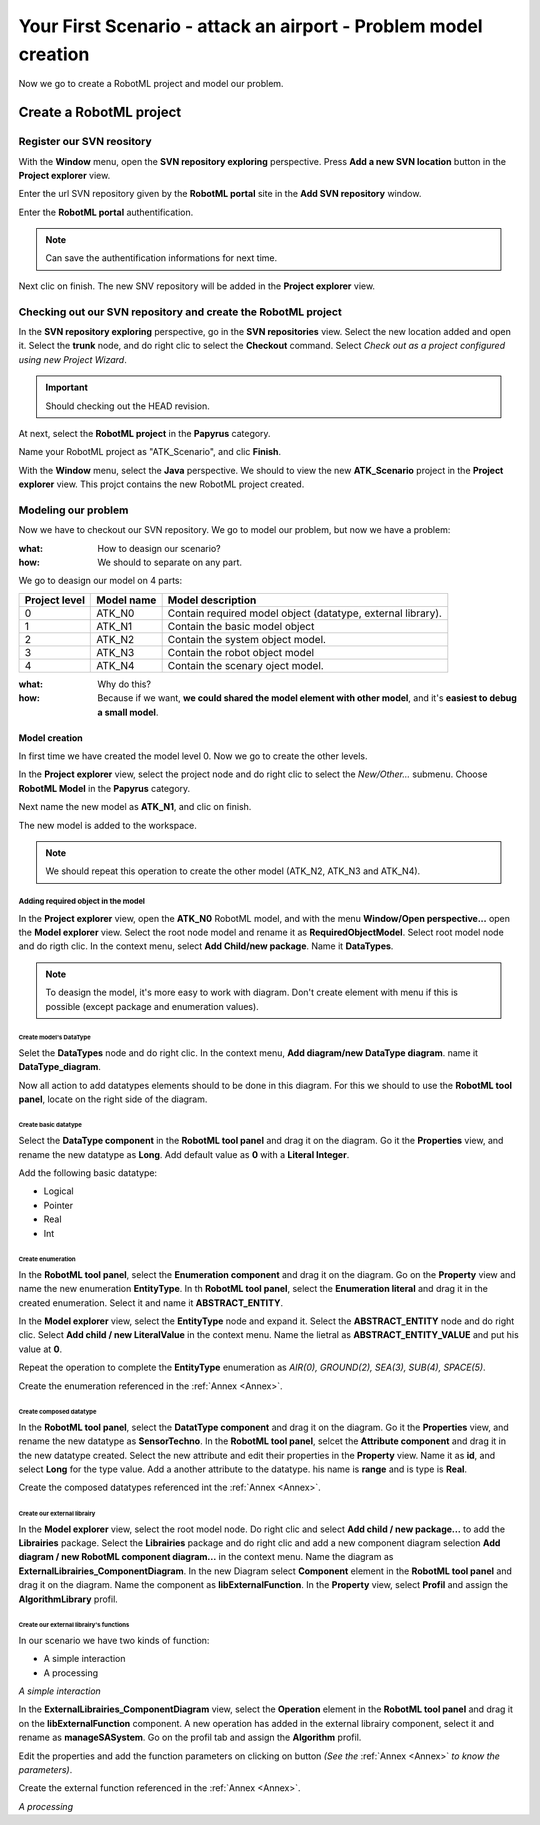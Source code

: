 .. PB_Model_Create :

================================================================
Your First Scenario - attack an airport - Problem model creation
================================================================

Now we go to create a RobotML project and model our problem.

Create a RobotML project
########################

Register our SVN reository
**************************
With the **Window** menu, open the **SVN repository exploring** perspective.
Press **Add a new SVN location** button |add_svn_location| in the **Project explorer** view.

.. |add_svn_location| image:: ../ATKScenario_images/new_location.png

Enter the url SVN repository given by the **RobotML portal** site in the **Add SVN repository** window.

.. image:: ../ATKScenario_images/new_svn_location.png
   :align: center
   :alt: Add SVN repository
   
Enter the **RobotML portal** authentification.

.. image:: ../ATKScenario_images/svn_authentification.png
   :align: center
   :alt: SVN authentification
 
.. note:: Can save the authentification informations for next time.

Next clic on finish. The new SNV repository will be added in the **Project explorer** view.
 
.. figure:: ../ATKScenario_images/svn_location_added.png
   :align: center
   :width: 800
   :height: 600
   :alt: New SVN repositry added   
   
Checking out our SVN repository and create the RobotML project
**************************************************************

.. image:: ../ATKScenario_images/svn_checkout.png
   :align: left
   :alt: SVN Checkout command
   
In the **SVN repository exploring** perspective, go in the **SVN repositories** view. Select the new location added and open it. Select the **trunk** node, 
and do right clic to select the **Checkout** command.
Select *Check out as a project configured using new Project Wizard*.

.. image:: ../ATKScenario_images/svn_checkout_name.png  
   :align: center
   :alt: SVN checking out
   
.. important:: Should checking out the HEAD revision.

At next, select the **RobotML project** in the **Papyrus** category.

.. image:: ../ATKScenario_images/new_project.png
   :align: center
   :alt: New project

Name your RobotML project as "ATK_Scenario", and clic **Finish**.

.. image:: ../ATKScenario_images/name_project.png
   :align: center
   :alt: Name project
   
With the **Window** menu, select the **Java** perspective. We should to view the new **ATK_Scenario** project in the **Project explorer** view.
This projct contains the new RobotML project created.

.. image:: ../ATKScenario_images/added_project_into_wokspace.png
   :align: center
   :alt: Project added into workspace

Modeling our problem
********************

Now we have to checkout our SVN repository. We go to model our problem, but now we have a problem:

:what: How to deasign our scenario?
:how: We should to separate on any part.

We go to deasign our model on 4 parts:


+---------+------------+--------------------------------+
| Project | Model name | Model description              |
| level   |            |                                |
+=========+============+================================+
| 0       | ATK_N0     | Contain required model object  |
|         |            | (datatype, external library).  |
+---------+------------+--------------------------------+
| 1       | ATK_N1     | Contain the basic model object |
+---------+------------+--------------------------------+
| 2       | ATK_N2     | Contain the system object      |
|         |            | model.                         |
+---------+------------+--------------------------------+
| 3       | ATK_N3     | Contain the robot object model |
+---------+------------+--------------------------------+
| 4       | ATK_N4     | Contain the scenary oject      |
|         |            | model.                         |
+---------+------------+--------------------------------+

:what: Why do this?
:how: Because if we want, **we could shared the model element with other model**, and it's **easiest to debug a small model**.

Model creation
==============

In first time we have created the model level 0. Now we go to create the other levels.

In the **Project explorer** view, select the project node and do right clic to select the *New/Other...* submenu.
Choose **RobotML Model** in the **Papyrus** category.

.. image:: ../ATKScenario_images/new_model.png
   :align: center
   :alt: New model
   
Next name the new model as **ATK_N1**, and clic on finish.

.. image:: ../ATKScenario_images/name_model.png
   :align: center
   :alt: Name model

The new model is added to the workspace.

.. figure:: ../ATKScenario_images/added_model_into_workspace.png
   :align: center
   :width: 800
   :height: 600
   :alt: model added into workspace

.. note:: We should repeat this operation to create the other model (ATK_N2, ATK_N3 and ATK_N4).

Adding required object in the model
-----------------------------------

In the **Project explorer** view, open the **ATK_N0** RobotML model, and with the menu **Window/Open perspective...** open the **Model explorer** view. 
Select the root node model and rename it as **RequiredObjectModel**.
Select root model node and do rigth clic. In the context menu, select **Add Child/new package**. Name it **DataTypes**.

.. note:: To deasign the model, it's more easy to work with diagram. Don't create element with menu if this is possible (except package and enumeration values).
 
Create model's DataType
^^^^^^^^^^^^^^^^^^^^^^^

Selet the **DataTypes** node and do right clic. In the context menu, **Add diagram/new DataType diagram**. name it **DataType_diagram**.

Now all action to add datatypes elements should to be done in this diagram. For this we should to use the **RobotML tool panel**, locate on the right side of the diagram.

.. image:: ../ATKScenario_images/RobotML_datatype_tool_panel.png
   :align: center
   :alt: RobotML tool panel for datatype diagram

Create basic datatype
^^^^^^^^^^^^^^^^^^^^^

Select the **DataType component** in the **RobotML tool panel** and drag it on the diagram. Go it the **Properties** view, and rename the new datatype as **Long**. Add default value as **0** with a **Literal Integer**.

.. image:: ../ATKScenario_images/datatype_properties.png
   :align: center
   :alt: Datatype's properties

Add the following basic datatype:

* Logical
* Pointer
* Real
* Int

Create enumeration
^^^^^^^^^^^^^^^^^^

In the **RobotML tool panel**, select the **Enumeration component** and drag it on the diagram. Go on the **Property** view and name the new enumeration **EntityType**.
In th **RobotML tool panel**, select the **Enumeration literal** and drag it in the created enumeration. Select it and name it **ABSTRACT_ENTITY**.

.. image:: ../ATKScenario_images/enumeration_properties.png
   :align: center
   :alt: Enumeration datatypes 

In the **Model explorer** view, select the **EntityType** node and expand it. Select the **ABSTRACT_ENTITY** node and do right clic. Select **Add child / new LiteralValue** in the context menu. Name the lietral as **ABSTRACT_ENTITY_VALUE** and put his value at **0**.

.. image:: ../ATKScenario_images/enumeration_value_properties.png
   :align: center
   :alt: Properties of the enumeration's literal value 

Repeat the operation to complete the **EntityType** enumeration as *AIR(0), GROUND(2), SEA(3), SUB(4), SPACE(5)*.
   
Create the enumeration referenced in the :ref:`Annex <Annex>`.

Create composed datatype
^^^^^^^^^^^^^^^^^^^^^^^^

In the **RobotML tool panel**, select the **DatatType component** and drag it on the diagram. Go it the **Properties** view, and rename the new datatype as **SensorTechno**.
In the **RobotML tool panel**, selcet the **Attribute component** and drag it in the new datatype created. Select the new attribute and edit their properties in the **Property** view.
Name it as **id**, and select **Long** for the type value. Add a another attribute to the datatype. his name is **range** and is type is **Real**.

.. image:: ../ATKScenario_images/datatype_attr_properties.png
   :align: center
   :alt: Datatype's attribute properties 
   
Create the composed datatypes referenced int the :ref:`Annex <Annex>`.

Create our external librairy
^^^^^^^^^^^^^^^^^^^^^^^^^^^^

In the **Model explorer** view, select the root model node. Do right clic and select **Add child / new package...** to add the **Librairies** package.
Select the **Librairies** package and do right clic and add a new component diagram selection **Add diagram / new RobotML component diagram...** in the context menu.
Name the diagram as **ExternalLibrairies_ComponentDiagram**.
In the new Diagram select **Component** element in the **RobotML tool panel** and drag it on the diagram. Name the component as **libExternalFunction**.  
In the **Property** view, select **Profil** and assign the **AlgorithmLibrary** profil.

.. image:: ../ATKScenario_images/external_librairy_profil.png
   :align: center
   :alt: External librairy profil setting

Create our external librairy's functions
^^^^^^^^^^^^^^^^^^^^^^^^^^^^^^^^^^^^^^^^

In our scenario we have two kinds of function:

* A simple interaction
* A processing


*A simple interaction*

In the **ExternalLibrairies_ComponentDiagram** view, select the **Operation** element in the **RobotML tool panel** and drag it on the **libExternalFunction** component. A new operation has added in the external librairy component, select it and rename as **manageSASystem**.
Go on the profil tab and assign the **Algorithm** profil.

Edit the properties and add the function parameters on clicking on |add_parameter| button *(See the* :ref:`Annex <Annex>` *to know the parameters)*.

.. |add_parameter| image:: ../ATKScenario_images/add_parameter_button.png

Create the external function referenced in the :ref:`Annex <Annex>`.

*A processing*

 
